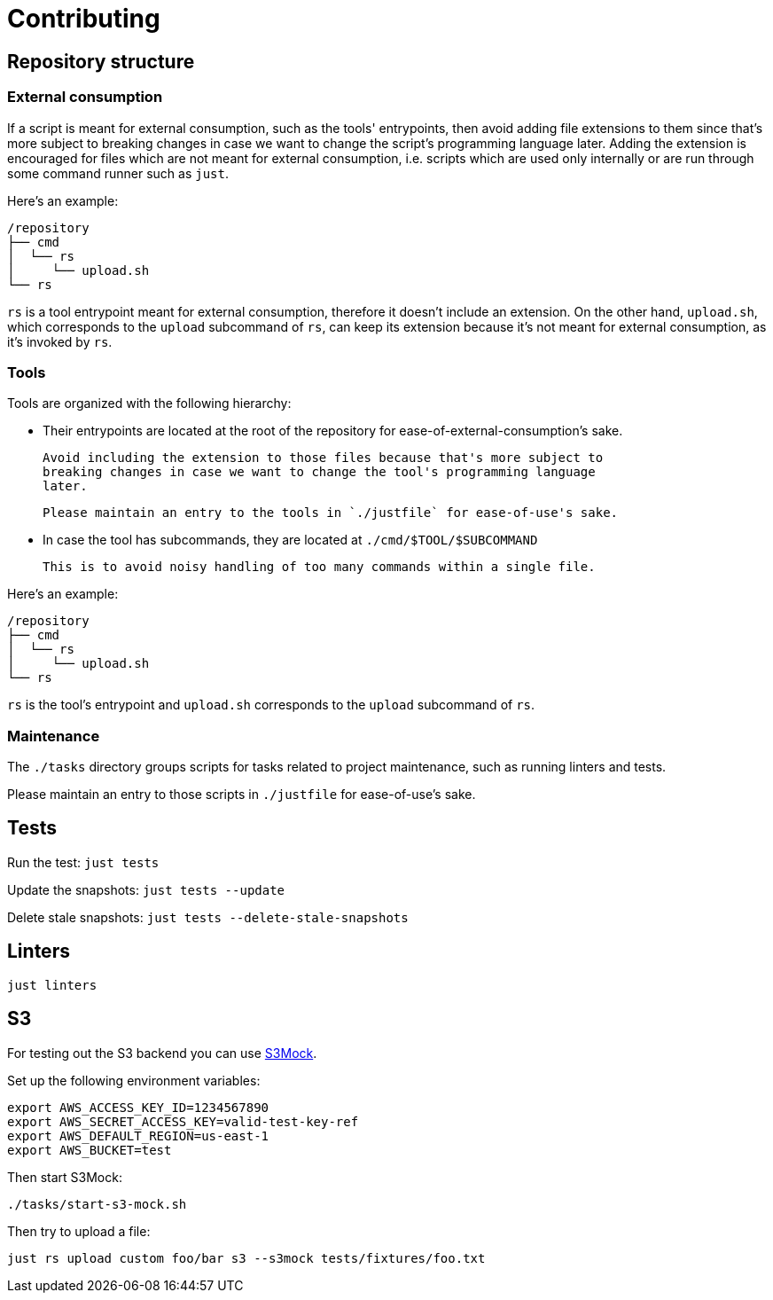 = Contributing

== Repository structure

=== External consumption

If a script is meant for external consumption, such as the tools' entrypoints,
then avoid adding file extensions to them since that's more subject to breaking
changes in case we want to change the script's programming language later.
Adding the extension is encouraged for files which are not meant for external
consumption, i.e. scripts which are used only internally or are run through some
command runner such as `just`.

Here's an example:

  /repository
  ├── cmd
  │  └── rs
  │     └── upload.sh
  └── rs

`rs` is a tool entrypoint meant for external consumption, therefore it doesn't
include an extension. On the other hand, `upload.sh`, which corresponds to the
`upload` subcommand of `rs`, can keep its extension because it's not meant for
external consumption, as it's invoked by `rs`.

=== Tools

Tools are organized with the following hierarchy:

- Their entrypoints are located at the root of the repository for
  ease-of-external-consumption's sake.

  Avoid including the extension to those files because that's more subject to
  breaking changes in case we want to change the tool's programming language
  later.

  Please maintain an entry to the tools in `./justfile` for ease-of-use's sake.

- In case the tool has subcommands, they are located at `./cmd/$TOOL/$SUBCOMMAND`

  This is to avoid noisy handling of too many commands within a single file.

Here's an example:

  /repository
  ├── cmd
  │  └── rs
  │     └── upload.sh
  └── rs

`rs` is the tool's entrypoint and `upload.sh` corresponds to the `upload`
subcommand of `rs`.

=== Maintenance

The `./tasks` directory groups scripts for tasks related to project maintenance,
such as running linters and tests.

Please maintain an entry to those scripts in `./justfile` for ease-of-use's sake.

== Tests

Run the test: `just tests`

Update the snapshots: `just tests --update`

Delete stale snapshots: `just tests --delete-stale-snapshots`

== Linters

`just linters`

== S3

For testing out the S3 backend you can use https://github.com/adobe/S3Mock[S3Mock].

Set up the following environment variables:

  export AWS_ACCESS_KEY_ID=1234567890
  export AWS_SECRET_ACCESS_KEY=valid-test-key-ref
  export AWS_DEFAULT_REGION=us-east-1
  export AWS_BUCKET=test

Then start S3Mock:

`./tasks/start-s3-mock.sh`

Then try to upload a file:

`just rs upload custom foo/bar s3 --s3mock tests/fixtures/foo.txt`
